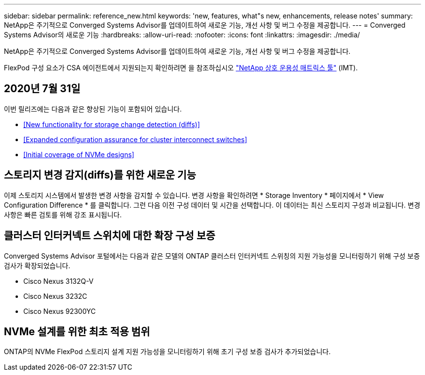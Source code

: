 ---
sidebar: sidebar 
permalink: reference_new.html 
keywords: 'new, features, what"s new, enhancements, release notes' 
summary: NetApp은 주기적으로 Converged Systems Advisor를 업데이트하여 새로운 기능, 개선 사항 및 버그 수정을 제공합니다. 
---
= Converged Systems Advisor의 새로운 기능
:hardbreaks:
:allow-uri-read: 
:nofooter: 
:icons: font
:linkattrs: 
:imagesdir: ./media/


[role="lead"]
NetApp은 주기적으로 Converged Systems Advisor를 업데이트하여 새로운 기능, 개선 사항 및 버그 수정을 제공합니다.

FlexPod 구성 요소가 CSA 에이전트에서 지원되는지 확인하려면 을 참조하십시오 http://mysupport.netapp.com/matrix["NetApp 상호 운용성 매트릭스 툴"^] (IMT).



== 2020년 7월 31일

이번 릴리즈에는 다음과 같은 향상된 기능이 포함되어 있습니다.

* <<New functionality for storage change detection (diffs)>>
* <<Expanded configuration assurance for cluster interconnect switches>>
* <<Initial coverage of NVMe designs>>




== 스토리지 변경 감지(diffs)를 위한 새로운 기능

이제 스토리지 시스템에서 발생한 변경 사항을 감지할 수 있습니다. 변경 사항을 확인하려면 * Storage Inventory * 페이지에서 * View Configuration Difference * 를 클릭합니다. 그런 다음 이전 구성 데이터 및 시간을 선택합니다. 이 데이터는 최신 스토리지 구성과 비교됩니다. 변경 사항은 빠른 검토를 위해 강조 표시됩니다.



== 클러스터 인터커넥트 스위치에 대한 확장 구성 보증

Converged Systems Advisor 포털에서는 다음과 같은 모델의 ONTAP 클러스터 인터커넥트 스위칭의 지원 가능성을 모니터링하기 위해 구성 보증 검사가 확장되었습니다.

* Cisco Nexus 3132Q-V
* Cisco Nexus 3232C
* Cisco Nexus 92300YC




== NVMe 설계를 위한 최초 적용 범위

ONTAP의 NVMe FlexPod 스토리지 설계 지원 가능성을 모니터링하기 위해 초기 구성 보증 검사가 추가되었습니다.
